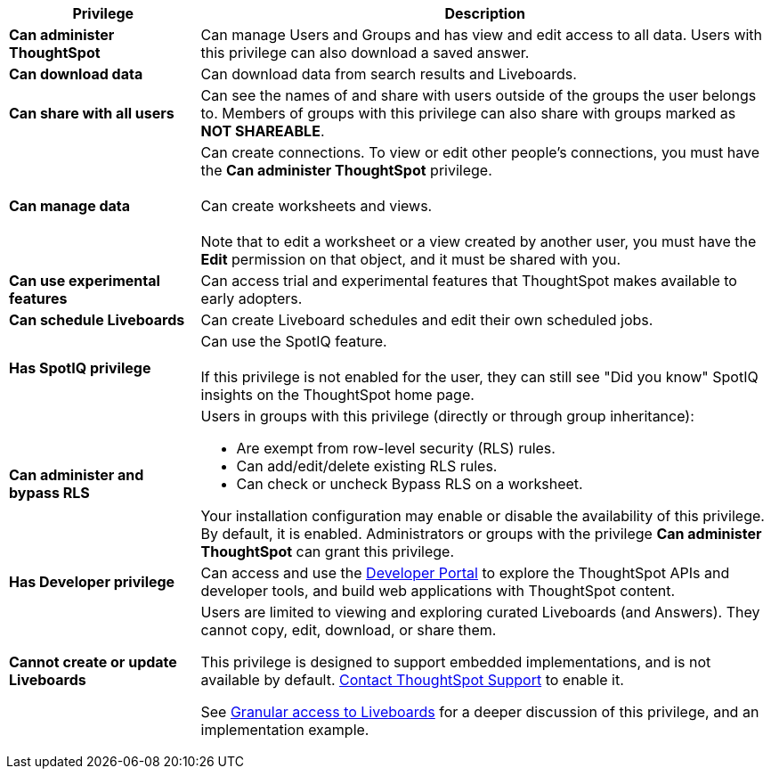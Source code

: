 +++<table>++++++<colgroup>++++++<col width="25%">++++++</col>+++
+++<col width="75%">++++++</col>++++++</colgroup>+++
  +++<thead>++++++<tr>++++++<th>+++Privilege+++</th>+++
      +++<th>+++Description+++</th>++++++</tr>++++++</thead>+++
  +++<tbody>++++++<tr>++++++<td>++++++<strong>+++Can administer ThoughtSpot+++</strong>++++++</td>+++
      +++<td>+++Can manage Users and Groups and has view and edit access to all data. Users with this privilege can also download a saved answer.+++</td>++++++</tr>+++
    +++<tr>++++++<td>++++++<strong>+++Can download data+++</strong>++++++</td>+++
      +++<td>+++Can download data from search results and Liveboards.+++</td>++++++</tr>+++
    +++<tr>++++++<td>++++++<strong>+++Can share with all users+++</strong>++++++</td>+++
      +++<td>+++Can see the names of and share with users outside of the groups the user belongs to. Members of groups with this privilege can also share with groups marked as
      +++<strong>+++NOT SHAREABLE+++</strong>+++.+++</td>++++++</tr>+++
    +++<tr>++++++<td>++++++<strong>+++Can manage data+++</strong>++++++</td>+++
      +++<td>+++Can create connections. To view or edit other people's connections, you must have the +++<strong>+++Can administer ThoughtSpot+++</strong>+++ privilege. +++<br>++++++</br>+++Can create worksheets and views.+++<br>++++++</br>+++Note that to edit a worksheet or a view created by another user, you must have the +++<strong>+++Edit+++</strong>+++ permission on that object, and it must be shared with you.+++</td>++++++</tr>+++
    +++<tr>++++++<td>++++++<strong>+++Can use experimental features+++</strong>++++++</td>+++
      +++<td>+++Can access trial and experimental features that ThoughtSpot makes available to early adopters.+++</td>++++++</tr>+++
    +++<tr id="schedule-pinboards">++++++<td>++++++<strong>+++Can schedule Liveboards+++</strong>++++++</td>+++
      +++<td>+++Can create Liveboard schedules and edit their own scheduled jobs.+++</td>++++++</tr>+++
    +++<tr>++++++<td>++++++<strong>+++Has SpotIQ privilege+++</strong>++++++</td>+++
      +++<td>+++Can use the SpotIQ feature.+++<br>++++++</br>+++If this privilege is not enabled for the user, they can still see "Did you know" SpotIQ insights on the ThoughtSpot home page.+++</td>++++++</tr>+++
    +++<tr>++++++<td>++++++<strong>+++Can administer and bypass RLS+++</strong>++++++</td>+++
      +++<td>++++++<p>+++Users in groups with this privilege (directly or through group inheritance):+++</p>+++
+++<ul>++++++<li>+++Are exempt from row-level security (RLS) rules.+++</li>+++
      +++<li>+++Can add/edit/delete existing RLS rules.+++</li>+++
      +++<li>+++Can check or uncheck Bypass RLS on a worksheet.+++</li>++++++</ul>+++
      +++<p>+++Your installation configuration may enable or disable the availability of this privilege. By default, it is enabled. Administrators or groups with the privilege +++<b>+++Can administer ThoughtSpot+++</b>+++ can grant this privilege.+++</p>++++++</td>++++++</tr>+++
    +++<tr>++++++<td>++++++<strong>+++Has Developer privilege+++</strong>++++++</td>+++
      +++<td>+++Can access and use the +++<a href="{{ site.baseurl }}/admin/ts-cloud/spotdev-portal.html">+++Developer Portal+++</a>+++ to explore the ThoughtSpot APIs and developer tools, and build web applications with ThoughtSpot content.+++</td>++++++</tr>+++
    +++<tr id="read-only">++++++<td>++++++<strong>+++Cannot create or update Liveboards+++</strong>++++++</td>+++
      +++<td>++++++<p>+++Users are limited to viewing and exploring curated Liveboards (and Answers). They cannot copy, edit, download, or share them.+++</p>+++
      +++<p>+++This privilege is designed to support embedded implementations, and is not available by default. +++<a href="{{ site.baseurl }}/appliance/contact.html">+++Contact ThoughtSpot Support+++</a>+++ to enable it.+++</p>+++
      +++<p>+++See +++<a href="{{ site.baseurl }}/end-user/introduction/pinboard-granular-permission.html">+++Granular access to Liveboards+++</a>+++ for a deeper discussion of this privilege, and an implementation example.+++</p>++++++</td>++++++</tr>++++++</tbody>++++++</table>+++
